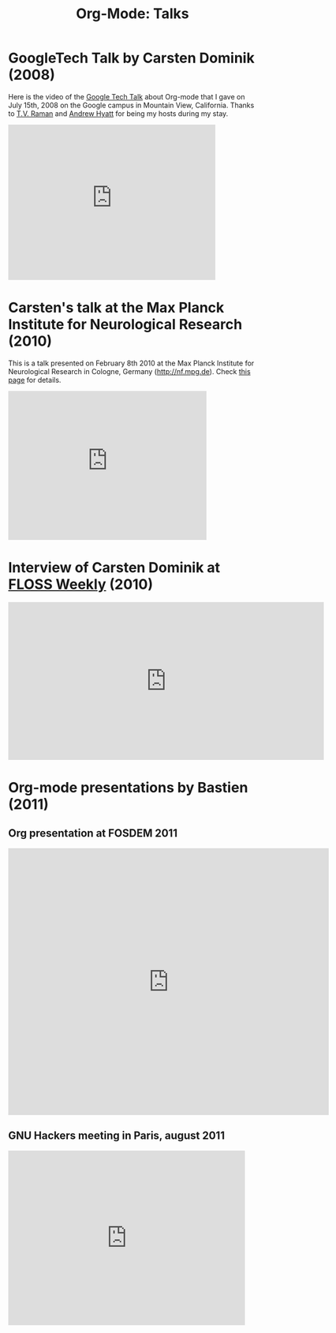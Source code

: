 #+TITLE: Org-Mode: Talks
#+AUTHOR: Bastien
#+LANGUAGE:  en
#+OPTIONS:   H:3 num:nil toc:nil \n:nil @:t ::t |:t ^:t *:t TeX:t author:nil <:t LaTeX:t
#+KEYWORDS:  Org Emacs outline planning note authoring project plain-text LaTeX HTML
#+DESCRIPTION: Org: an Emacs Mode for Notes, Planning, and Authoring
#+STYLE:     <base href="http://orgmode.org/" />
#+STYLE:     <link rel="icon" type="image/png" href="org-mode-unicorn.png" />
#+STYLE:     <link rel="stylesheet" href="http://orgmode.org/org.css" type="text/css" />
#+STYLE:     <link rel="publisher" href="https://plus.google.com/102778904320752967064" />

#+begin_html
<script type="text/javascript">
if (navigator.appName == 'Netscape')
var language = navigator.language;
else
var language = navigator.browserLanguage;
if (language.indexOf('fr') > -1) document.location.href = '/fr/talks.html';
if (language.indexOf('ja') > -1) document.location.href = '/ja/talks.html';
</script>
#+end_html

* GoogleTech Talk by Carsten Dominik (2008)

Here is the video of the [[http://research.google.com/video.html][Google Tech Talk]] about Org-mode that I gave on
July 15th, 2008 on the Google campus in Mountain View, California.  Thanks
to [[http://emacspeak.sourceforge.net/raman/][T.V. Raman]] and [[http://technical-dresese.blogspot.com/][Andrew Hyatt]] for being my hosts during my stay.

#+begin_html
<iframe width="420" height="315" src="http://www.youtube.com/embed/oJTwQvgfgMM" frameborder="0" allowfullscreen></iframe>
#+end_html

* Carsten's talk at the Max Planck Institute for Neurological Research (2010)

This is a talk presented on February 8th 2010 at the Max Planck Institute
for Neurological Research in Cologne, Germany (http://nf.mpg.de).  Check
[[http://www.nf.mpg.de/orgmode/guest-talk-dominik.html][this page]] for details.

#+begin_html
<iframe src="http://player.vimeo.com/video/33725204?title=0&amp;byline=0&amp;portrait=0&amp;autoplay=1" width="402" height="302" frameborder="0" webkitAllowFullScreen mozallowfullscreen allowFullScreen></iframe>
#+end_html

* Interview of Carsten Dominik at [[http://twit.tv/show/floss-weekly/136][FLOSS Weekly]] (2010)

#+begin_html
<iframe src="http://twit.tv/embed/8239" width="640" height="320" scrolling="no" marginwidth="0" marginheight="0" hspace="0" align="middle" frameborder="0"></iframe>
#+end_html

* Org-mode presentations by Bastien (2011)

** Org presentation at FOSDEM 2011

#+begin_html
<iframe style="border:none;width:650px;height:541px;" src="http://icant.co.uk/slidesharehtml/embed.php?url=http://www.slideshare.net/bzg/org-fosdem2011&width=600"></iframe>
#+end_html

** GNU Hackers meeting in Paris, august 2011

#+begin_html
<iframe src="http://player.vimeo.com/video/30721952?title=0&amp;byline=0&amp;portrait=0" width="480" height="354" frameborder="0" webkitAllowFullScreen mozallowfullscreen allowFullScreen></iframe>
#+end_html
